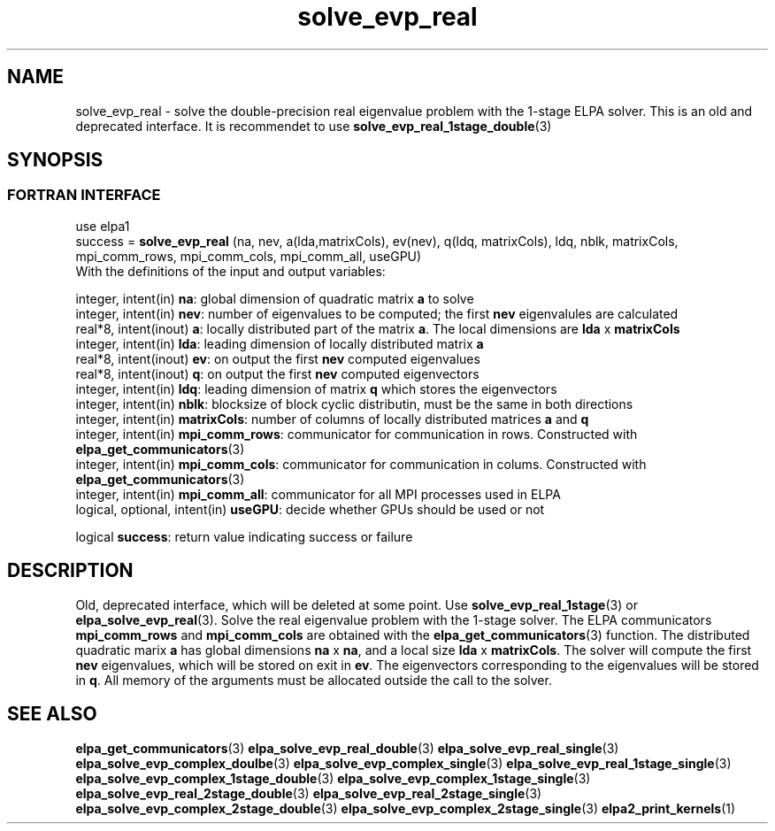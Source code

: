 .TH "solve_evp_real" 3 "Thu Mar 17 2016" "ELPA" \" -*- nroff -*-
.ad l
.nh
.SH NAME
solve_evp_real \- solve the double-precision real eigenvalue problem with the 1-stage ELPA solver.
This is an old and deprecated interface. It is recommendet to use \fBsolve_evp_real_1stage_double\fP(3)
.br

.SH SYNOPSIS
.br
.SS FORTRAN INTERFACE
use elpa1
.br
.br
.RI  "success = \fBsolve_evp_real\fP (na, nev, a(lda,matrixCols), ev(nev), q(ldq, matrixCols), ldq, nblk, matrixCols, mpi_comm_rows, mpi_comm_cols, mpi_comm_all, useGPU)"
.br
.RI " "
.br
.RI "With the definitions of the input and output variables:"

.br
.RI "integer, intent(in)           \fBna\fP:            global dimension of quadratic matrix \fBa\fP to solve"
.br
.RI "integer, intent(in)           \fBnev\fP:           number of eigenvalues to be computed; the first \fBnev\fP eigenvalules are calculated"
.br
.RI "real*8,  intent(inout)        \fBa\fP:             locally distributed part of the matrix \fBa\fP. The local dimensions are \fBlda\fP x \fBmatrixCols\fP"
.br
.RI "integer, intent(in)           \fBlda\fP:           leading dimension of locally distributed matrix \fBa\fP"
.br
.RI "real*8,  intent(inout)        \fBev\fP:            on output the first \fBnev\fP computed eigenvalues"
.br
.RI "real*8,  intent(inout)        \fBq\fP:             on output the first \fBnev\fP computed eigenvectors"
.br
.RI "integer, intent(in)           \fBldq\fP:           leading dimension of matrix \fBq\fP which stores the eigenvectors"
.br
.RI "integer, intent(in)           \fBnblk\fP:          blocksize of block cyclic distributin, must be the same in both directions"
.br
.RI "integer, intent(in)           \fBmatrixCols\fP:    number of columns of locally distributed matrices \fBa\fP and \fBq\fP"
.br
.RI "integer, intent(in)           \fBmpi_comm_rows\fP: communicator for communication in rows. Constructed with \fBelpa_get_communicators\fP(3)"
.br
.RI "integer, intent(in)           \fBmpi_comm_cols\fP: communicator for communication in colums. Constructed with \fBelpa_get_communicators\fP(3)"
.br
.RI "integer, intent(in)           \fBmpi_comm_all\fP:  communicator for all MPI processes used in ELPA"
.br
.RI "logical, optional, intent(in) \fBuseGPU\fP:        decide whether GPUs should be used or not"
.br

.RI "logical                \fBsuccess\fP:       return value indicating success or failure"
.br
.SH DESCRIPTION
Old, deprecated interface, which will be deleted at some point. Use \fBsolve_evp_real_1stage\fP(3) or \fBelpa_solve_evp_real\fP(3).
Solve the real eigenvalue problem with the 1-stage solver. The ELPA communicators \fBmpi_comm_rows\fP and \fBmpi_comm_cols\fP are obtained with the \fBelpa_get_communicators\fP(3) function. The distributed quadratic marix \fBa\fP has global dimensions \fBna\fP x \fBna\fP, and a local size \fBlda\fP x \fBmatrixCols\fP. The solver will compute the first \fBnev\fP eigenvalues, which will be stored on exit in \fBev\fP. The eigenvectors corresponding to the eigenvalues will be stored in \fBq\fP. All memory of the arguments must be allocated outside the call to the solver.
.br
.SH "SEE ALSO"
\fBelpa_get_communicators\fP(3) \fBelpa_solve_evp_real_double\fP(3) \fBelpa_solve_evp_real_single\fP(3) \fBelpa_solve_evp_complex_doulbe\fP(3) \fBelpa_solve_evp_complex_single\fP(3) \fBelpa_solve_evp_real_1stage_single\fP(3) \fBelpa_solve_evp_complex_1stage_double\fP(3) \fBelpa_solve_evp_complex_1stage_single\fP(3) \fBelpa_solve_evp_real_2stage_double\fP(3) \fBelpa_solve_evp_real_2stage_single\fP(3) \fBelpa_solve_evp_complex_2stage_double\fP(3) \fBelpa_solve_evp_complex_2stage_single\fP(3) \fBelpa2_print_kernels\fP(1)
